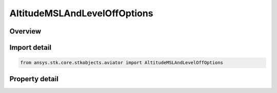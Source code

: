 AltitudeMSLAndLevelOffOptions
=============================

.. py:class:: ansys.stk.core.stkobjects.aviator.AltitudeMSLAndLevelOffOptions

   Class defining the altitude MSL and Level off options in a procedure.

.. py:currentmodule:: AltitudeMSLAndLevelOffOptions

Overview
--------

.. tab-set::

    .. tab-item:: Properties
        
        .. list-table::
            :header-rows: 0
            :widths: auto

            * - :py:attr:`~ansys.stk.core.stkobjects.aviator.AltitudeMSLAndLevelOffOptions.use_default_cruise_altitude`
              - Opt whether to use the default cruise altitude.
            * - :py:attr:`~ansys.stk.core.stkobjects.aviator.AltitudeMSLAndLevelOffOptions.msl_altitude`
              - Get the MSL altitude. Can only be used when the option to use the default cruise altitude is off.
            * - :py:attr:`~ansys.stk.core.stkobjects.aviator.AltitudeMSLAndLevelOffOptions.must_level_off`
              - Opt whether the procedure must level off.
            * - :py:attr:`~ansys.stk.core.stkobjects.aviator.AltitudeMSLAndLevelOffOptions.level_off_mode`
              - Get or set the level off mode. This is only used when the must level off option is on.



Import detail
-------------

.. code-block:: python

    from ansys.stk.core.stkobjects.aviator import AltitudeMSLAndLevelOffOptions


Property detail
---------------

.. py:property:: use_default_cruise_altitude
    :canonical: ansys.stk.core.stkobjects.aviator.AltitudeMSLAndLevelOffOptions.use_default_cruise_altitude
    :type: bool

    Opt whether to use the default cruise altitude.

.. py:property:: msl_altitude
    :canonical: ansys.stk.core.stkobjects.aviator.AltitudeMSLAndLevelOffOptions.msl_altitude
    :type: float

    Get the MSL altitude. Can only be used when the option to use the default cruise altitude is off.

.. py:property:: must_level_off
    :canonical: ansys.stk.core.stkobjects.aviator.AltitudeMSLAndLevelOffOptions.must_level_off
    :type: bool

    Opt whether the procedure must level off.

.. py:property:: level_off_mode
    :canonical: ansys.stk.core.stkobjects.aviator.AltitudeMSLAndLevelOffOptions.level_off_mode
    :type: AltitudeConstraintManeuverMode

    Get or set the level off mode. This is only used when the must level off option is on.


